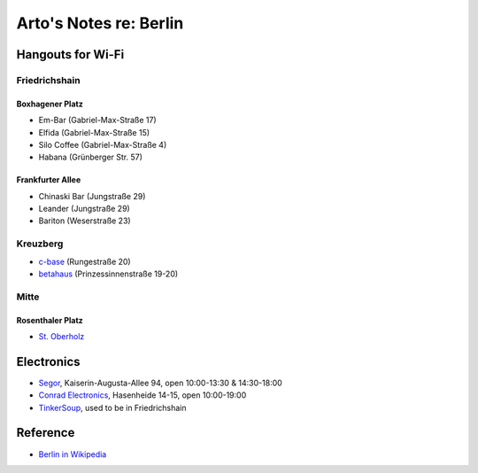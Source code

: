 ***********************
Arto's Notes re: Berlin
***********************

Hangouts for Wi-Fi
==================

Friedrichshain
--------------

Boxhagener Platz
^^^^^^^^^^^^^^^^

* Em-Bar (Gabriel-Max-Straße 17)
* Elfida (Gabriel-Max-Straße 15)
* Silo Coffee (Gabriel-Max-Straße 4)
* Habana (Grünberger Str. 57)

Frankfurter Allee
^^^^^^^^^^^^^^^^^

* Chinaski Bar (Jungstraße 29)
* Leander (Jungstraße 29)
* Bariton (Weserstraße 23)

Kreuzberg
---------

* `c-base <http://www.c-base.org/>`__ (Rungestraße 20)
* `betahaus <http://www.betahaus.com/berlin/>`__ (Prinzessinnenstraße 19-20)

Mitte
-----

Rosenthaler Platz
^^^^^^^^^^^^^^^^^

* `St. Oberholz <http://sanktoberholz.de/en/english/>`__

Electronics
===========

* `Segor
  <http://www.segor.de/>`__,
  Kaiserin-Augusta-Allee 94,
  open 10:00-13:30 & 14:30-18:00
* `Conrad Electronics
  <https://www.conrad.de/de/filialen/filiale-berlin-kreuzberg.html>`__,
  Hasenheide 14-15,
  open 10:00-19:00
* `TinkerSoup
  <https://shop.pimoroni.de/>`__,
  used to be in Friedrichshain

Reference
=========

* `Berlin in Wikipedia <https://en.wikipedia.org/wiki/Berlin>`__
